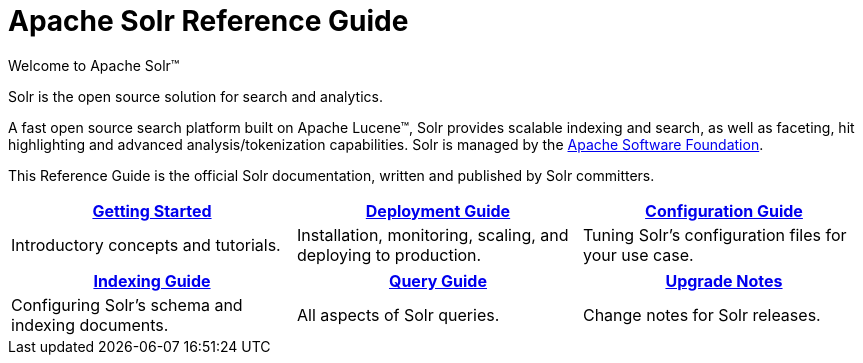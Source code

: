 = Apache Solr Reference Guide
:page-show-toc: false
// Licensed to the Apache Software Foundation (ASF) under one
// or more contributor license agreements.  See the NOTICE file
// distributed with this work for additional information
// regarding copyright ownership.  The ASF licenses this file
// to you under the Apache License, Version 2.0 (the
// "License"); you may not use this file except in compliance
// with the License.  You may obtain a copy of the License at
//
//   http://www.apache.org/licenses/LICENSE-2.0
//
// Unless required by applicable law or agreed to in writing,
// software distributed under the License is distributed on an
// "AS IS" BASIS, WITHOUT WARRANTIES OR CONDITIONS OF ANY
// KIND, either express or implied.  See the License for the
// specific language governing permissions and limitations
// under the License.

// This jumbotron is in a sidebar-style block instead of an open block because
// an open block uses a different template that we rely on for other uses.
// See also src/_templates/open.html.slim for the open block template.
.Welcome to Apache Solr(TM)
****
Solr is the open source solution for search and analytics.

A fast open source search platform built on Apache Lucene(TM), Solr provides scalable indexing and search, as well as faceting, hit highlighting and advanced analysis/tokenization capabilities.
Solr is managed by the http://www.apache.org/[Apache Software Foundation].

This Reference Guide is the official Solr documentation, written and published by Solr committers.
****

****
[cols="1,1,1",frame=none,grid=none,stripes=none]
|===
^| xref:getting-started:introduction.adoc[Getting Started] ^| xref:deployment-guide:solr-control-script-reference.adoc[Deployment Guide] ^| xref:configuration-guide:configuration-files.adoc[Configuration Guide]

| Introductory concepts and tutorials. | Installation, monitoring, scaling, and deploying to production. | Tuning Solr's configuration files for your use case.

|===

[.home-table,cols="1,1,1",frame=none,grid=none,stripes=none]
|===
^| xref:indexing-guide:schema-elements.adoc[Indexing Guide] ^| xref:query-guide:common-query-parameters.adoc[Query Guide] ^| xref:upgrade-notes:solr-upgrade-notes.adoc[Upgrade Notes]

| Configuring Solr's schema and indexing documents. | All aspects of Solr queries. | Change notes for Solr releases.

|===

****
